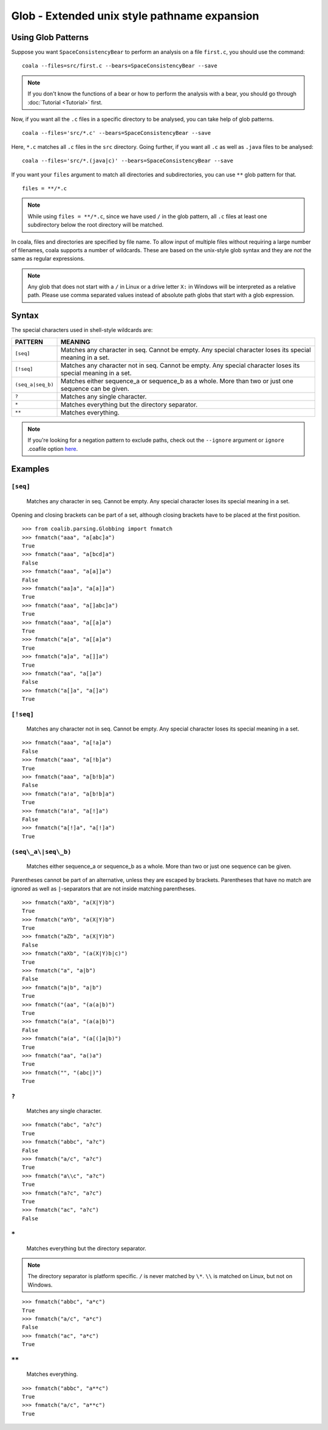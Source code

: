 Glob - Extended unix style pathname expansion
=============================================

Using Glob Patterns
-------------------

Suppose you want ``SpaceConsistencyBear`` to perform an analysis on a file
``first.c``, you should use the command:
::

    coala --files=src/first.c --bears=SpaceConsistencyBear --save

.. note::

    If you don't know the functions of a bear or how to perform the analysis
    with a bear, you should go through :doc:`Tutorial <Tutorial>` first.

Now, if you want all the ``.c`` files in a specific directory to be analysed,
you can take help of glob patterns.
::

    coala --files='src/*.c' --bears=SpaceConsistencyBear --save

Here, ``*.c`` matches all ``.c`` files in the ``src`` directory.
Going further, if you want all ``.c`` as well as ``.java`` files to
be analysed:
::

    coala --files='src/*.(java|c)' --bears=SpaceConsistencyBear --save

If you want your ``files`` argument to match all directories and
subdirectories, you can use ``**`` glob pattern for that.
::

    files = **/*.c

.. note::

    While using ``files = **/*.c``, since we have used ``/`` in the glob
    pattern, all ``.c`` files at least one subdirectory below the root
    directory will be matched.


In coala, files and directories are specified by file name. To allow
input of multiple files without requiring a large number of filenames,
coala supports a number of wildcards. These are based on the unix-style
glob syntax and they are *not* the same as regular expressions.

.. note::

    Any glob that does not start with a ``/`` in Linux or a drive letter
    ``X:`` in Windows will be interpreted as a relative path. Please use comma
    separated values instead of absolute path globs that start with a
    glob expression.

Syntax
------

The special characters used in shell-style wildcards are:

+-------------------+---------------------------------------------------------+
| PATTERN           | MEANING                                                 |
+===================+=========================================================+
| ``[seq]``         | Matches any character in seq. Cannot be empty. Any      |
|                   | special character loses its special meaning in a set.   |
+-------------------+---------------------------------------------------------+
| ``[!seq]``        | Matches any character not in seq. Cannot be empty. Any  |
|                   | special character loses its special meaning in a set.   |
+-------------------+---------------------------------------------------------+
| ``(seq_a|seq_b)`` | Matches either sequence_a or sequence_b as a whole. More|
|                   | than two or just one sequence can be given.             |
+-------------------+---------------------------------------------------------+
| ``?``             | Matches any single character.                           |
+-------------------+---------------------------------------------------------+
| ``*``             | Matches everything but the directory separator.         |
+-------------------+---------------------------------------------------------+
| ``**``            | Matches everything.                                     |
+-------------------+---------------------------------------------------------+

.. note::

    If you're looking for a negation pattern to exclude paths, check out the
    ``--ignore`` argument or ``ignore`` .coafile option `here
    <Tutorial.html#ignoring-issues>`_.

Examples
--------

``[seq]``
~~~~~~~~~

    Matches any character in seq. Cannot be empty. Any special character
    loses its special meaning in a set.

Opening and closing brackets can be part of a set, although closing
brackets have to be placed at the first position.

::

    >>> from coalib.parsing.Globbing import fnmatch
    >>> fnmatch("aaa", "a[abc]a")
    True
    >>> fnmatch("aaa", "a[bcd]a")
    False
    >>> fnmatch("aaa", "a[a]]a")
    False
    >>> fnmatch("aa]a", "a[a]]a")
    True
    >>> fnmatch("aaa", "a[]abc]a")
    True
    >>> fnmatch("aaa", "a[[a]a")
    True
    >>> fnmatch("a[a", "a[[a]a")
    True
    >>> fnmatch("a]a", "a[]]a")
    True
    >>> fnmatch("aa", "a[]a")
    False
    >>> fnmatch("a[]a", "a[]a")
    True

``[!seq]``
~~~~~~~~~~

    Matches any character not in seq. Cannot be empty. Any special
    character loses its special meaning in a set.

::

    >>> fnmatch("aaa", "a[!a]a")
    False
    >>> fnmatch("aaa", "a[!b]a")
    True
    >>> fnmatch("aaa", "a[b!b]a")
    False
    >>> fnmatch("a!a", "a[b!b]a")
    True
    >>> fnmatch("a!a", "a[!]a")
    False
    >>> fnmatch("a[!]a", "a[!]a")
    True

``(seq\_a\|seq\_b)``
~~~~~~~~~~~~~~~~~~~~

    Matches either sequence\_a or sequence\_b as a whole. More than two
    or just one sequence can be given.

Parentheses cannot be part of an alternative, unless they are escaped by
brackets. Parentheses that have no match are ignored as well as
``|``-separators that are not inside matching parentheses.

::

    >>> fnmatch("aXb", "a(X|Y)b")
    True
    >>> fnmatch("aYb", "a(X|Y)b")
    True
    >>> fnmatch("aZb", "a(X|Y)b")
    False
    >>> fnmatch("aXb", "(a(X|Y)b|c)")
    True
    >>> fnmatch("a", "a|b")
    False
    >>> fnmatch("a|b", "a|b")
    True
    >>> fnmatch("(aa", "(a(a|b)")
    True
    >>> fnmatch("a(a", "(a(a|b)")
    False
    >>> fnmatch("a(a", "(a[(]a|b)")
    True
    >>> fnmatch("aa", "a()a")
    True
    >>> fnmatch("", "(abc|)")
    True

``?``
~~~~~

    Matches any single character.

::

    >>> fnmatch("abc", "a?c")
    True
    >>> fnmatch("abbc", "a?c")
    False
    >>> fnmatch("a/c", "a?c")
    True
    >>> fnmatch("a\\c", "a?c")
    True
    >>> fnmatch("a?c", "a?c")
    True
    >>> fnmatch("ac", "a?c")
    False

``*``
~~~~~~

    Matches everything but the directory separator.

.. note::

    The directory separator is platform specific. ``/`` is never
    matched by ``\*``. ``\\`` is matched on Linux, but not on Windows.

::

    >>> fnmatch("abbc", "a*c")
    True
    >>> fnmatch("a/c", "a*c")
    False
    >>> fnmatch("ac", "a*c")
    True

``**``
~~~~~~~~

    Matches everything.

::

    >>> fnmatch("abbc", "a**c")
    True
    >>> fnmatch("a/c", "a**c")
    True
